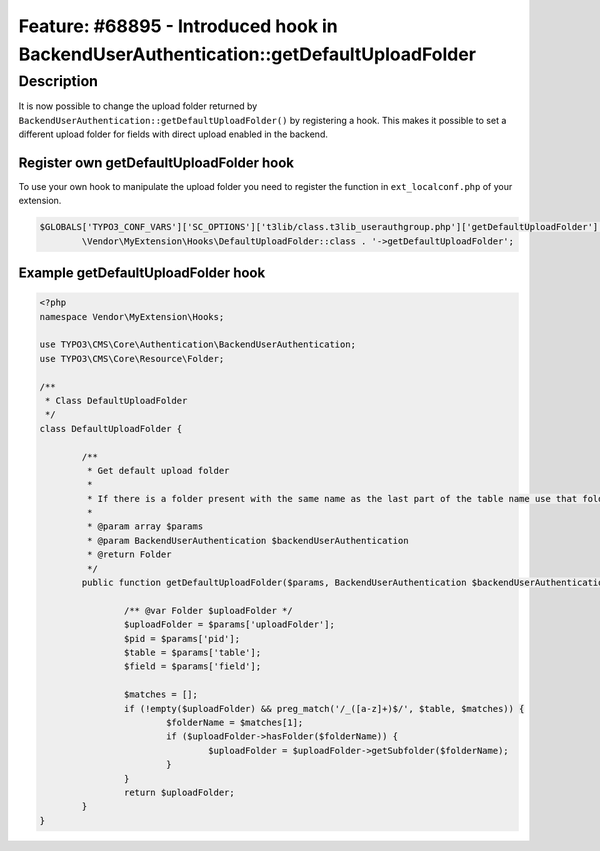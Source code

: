 ======================================================================================
Feature: #68895 - Introduced hook in BackendUserAuthentication::getDefaultUploadFolder
======================================================================================

Description
===========

It is now possible to change the upload folder returned by ``BackendUserAuthentication::getDefaultUploadFolder()`` by
registering a hook. This makes it possible to set a different upload folder for fields with direct upload enabled in the
backend.


Register own getDefaultUploadFolder hook
^^^^^^^^^^^^^^^^^^^^^^^^^^^^^^^^^^^^^^^^

To use your own hook to manipulate the upload folder you need to register the function in ``ext_localconf.php`` of
your extension.

.. code-block:: php

	$GLOBALS['TYPO3_CONF_VARS']['SC_OPTIONS']['t3lib/class.t3lib_userauthgroup.php']['getDefaultUploadFolder'][] =
		\Vendor\MyExtension\Hooks\DefaultUploadFolder::class . '->getDefaultUploadFolder';


Example getDefaultUploadFolder hook
^^^^^^^^^^^^^^^^^^^^^^^^^^^^^^^^^^^

.. code-block:: php

	<?php
	namespace Vendor\MyExtension\Hooks;

	use TYPO3\CMS\Core\Authentication\BackendUserAuthentication;
	use TYPO3\CMS\Core\Resource\Folder;

	/**
	 * Class DefaultUploadFolder
	 */
	class DefaultUploadFolder {

		/**
		 * Get default upload folder
		 *
		 * If there is a folder present with the same name as the last part of the table name use that folder.
		 *
		 * @param array $params
		 * @param BackendUserAuthentication $backendUserAuthentication
		 * @return Folder
		 */
		public function getDefaultUploadFolder($params, BackendUserAuthentication $backendUserAuthentication) {

			/** @var Folder $uploadFolder */
			$uploadFolder = $params['uploadFolder'];
			$pid = $params['pid'];
			$table = $params['table'];
			$field = $params['field'];

			$matches = [];
			if (!empty($uploadFolder) && preg_match('/_([a-z]+)$/', $table, $matches)) {
				$folderName = $matches[1];
				if ($uploadFolder->hasFolder($folderName)) {
					$uploadFolder = $uploadFolder->getSubfolder($folderName);
				}
			}
			return $uploadFolder;
		}
	}